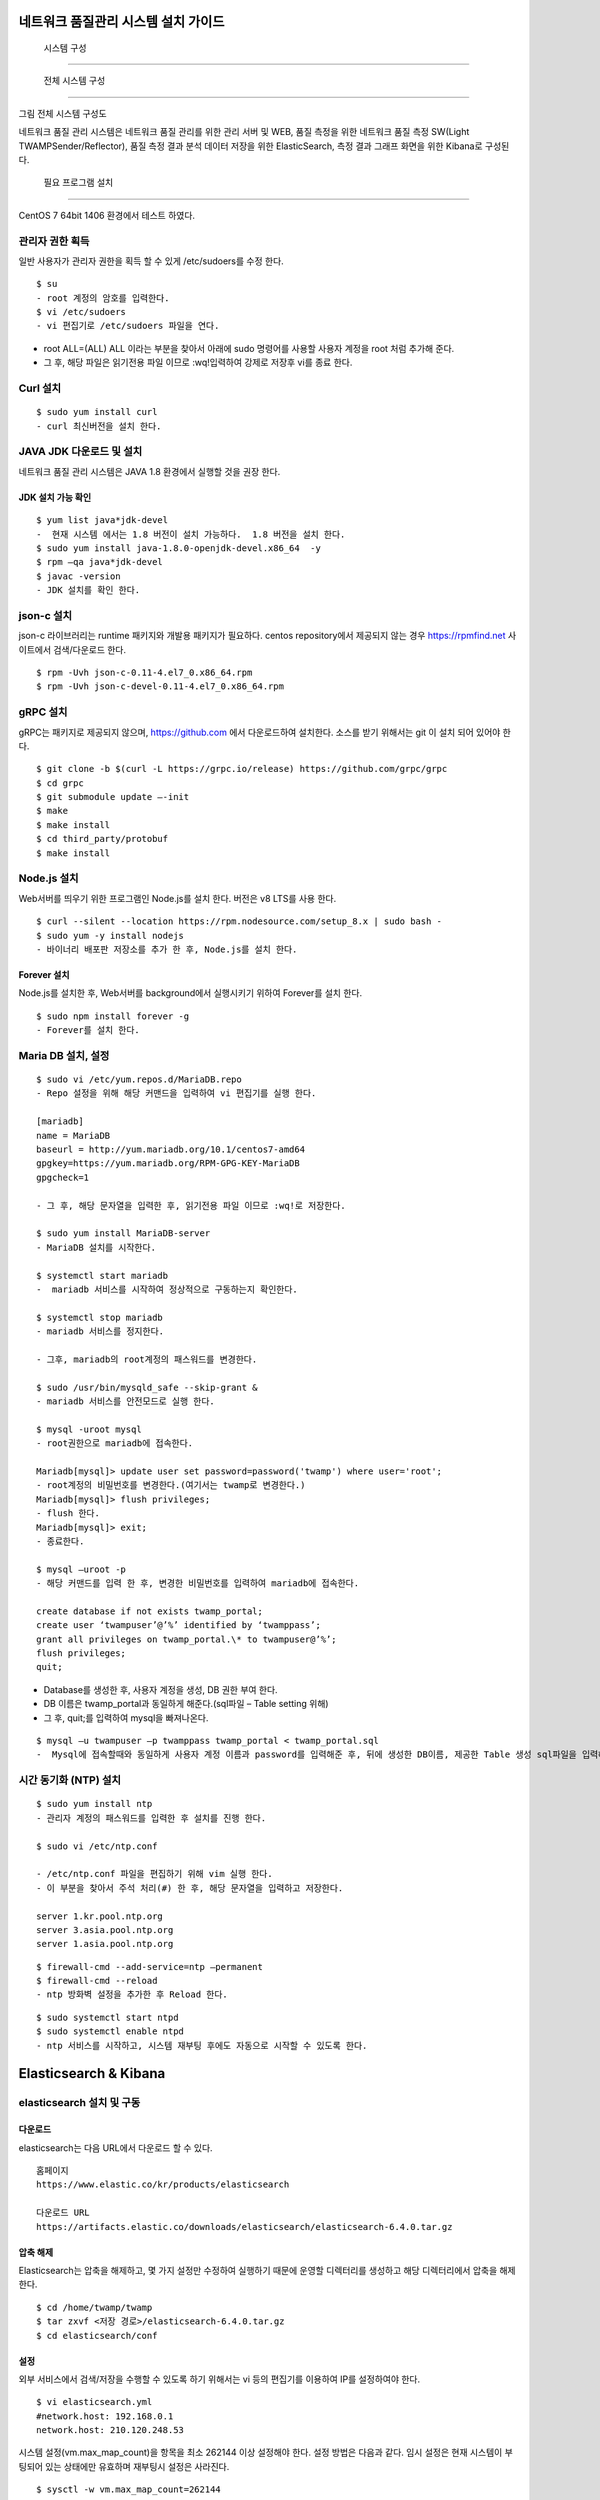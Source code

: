 네트워크 품질관리 시스템 설치 가이드
---------------------------------

 시스템 구성
============

 전체 시스템 구성
-----------------

그림 전체 시스템 구성도

네트워크 품질 관리 시스템은 네트워크 품질 관리를 위한 관리 서버
및 WEB, 품질 측정을 위한 네트워크 품질 측정 SW(Light TWAMPSender/Reflector), 품질 측정 결과 분석 데이터 저장을 위한 ElasticSearch, 측정 결과 그래프 화면을 위한 Kibana로 구성된다.

 필요 프로그램 설치
-------------------

CentOS 7 64bit 1406 환경에서 테스트 하였다.

관리자 권한 획득
~~~~~~~~~~~~~~~~

일반 사용자가 관리자 권한을 획득 할 수 있게 /etc/sudoers를 수정 한다.

::

 $ su
 - root 계정의 암호를 입력한다.
 $ vi /etc/sudoers  
 - vi 편집기로 /etc/sudoers 파일을 연다.

-  root ALL=(ALL) ALL 이라는 부분을 찾아서 아래에 sudo 명령어를 사용할
   사용자 계정을 root 처럼 추가해 준다.
-  그 후, 해당 파일은 읽기전용 파일 이므로 :wq!입력하여 강제로 저장후 vi를 종료 한다.

Curl 설치
~~~~~~~~~

::

 $ sudo yum install curl 
 - curl 최신버전을 설치 한다.

JAVA JDK 다운로드 및 설치
~~~~~~~~~~~~~~~~~~~~~~~~~

네트워크 품질 관리 시스템은 JAVA 1.8 환경에서 실행할 것을 권장 한다.

JDK 설치 가능 확인
^^^^^^^^^^^^^^^^^^
::

  $ yum list java*jdk-devel  
  -  현재 시스템 에서는 1.8 버전이 설치 가능하다.  1.8 버전을 설치 한다.
  $ sudo yum install java-1.8.0-openjdk-devel.x86_64  -y
  $ rpm –qa java*jdk-devel  
  $ javac -version          
  - JDK 설치를 확인 한다.

json-c 설치
~~~~~~~~~~~

json-c 라이브러리는 runtime 패키지와 개발용 패키지가 필요하다.
centos repository에서 제공되지 않는 경우 https://rpmfind.net 사이트에서 검색/다운로드 한다.
::

  $ rpm -Uvh json-c-0.11-4.el7_0.x86_64.rpm        
  $ rpm -Uvh json-c-devel-0.11-4.el7_0.x86_64.rpm  

gRPC 설치
~~~~~~~~~

gRPC는 패키지로 제공되지 않으며, https://github.com 에서 다운로드하여 설치한다.
소스를 받기 위해서는 git 이 설치 되어 있어야 한다.
::

  $ git clone -b $(curl -L https://grpc.io/release) https://github.com/grpc/grpc                                           
  $ cd grpc                                                              
  $ git submodule update –-init                                           
  $ make                                                                 
  $ make install                                                         
  $ cd third_party/protobuf                                              
  $ make install                                                         

Node.js 설치
~~~~~~~~~~~~

Web서버를 띄우기 위한 프로그램인 Node.js를 설치 한다. 버전은 v8 LTS를 사용 한다.
::

  $ curl --silent --location https://rpm.nodesource.com/setup_8.x | sudo bash -                                                         
  $ sudo yum -y install nodejs                                           
  - 바이너리 배포판 저장소를 추가 한 후, Node.js를 설치 한다.

Forever 설치
^^^^^^^^^^^^

Node.js를 설치한 후, Web서버를 background에서 실행시키기 위하여 Forever를 설치 한다.
::

  $ sudo npm install forever -g  
  - Forever를 설치 한다.

Maria DB 설치, 설정
~~~~~~~~~~~~~~~~~~~
::

  $ sudo vi /etc/yum.repos.d/MariaDB.repo  
  - Repo 설정을 위해 해당 커맨드을 입력하여 vi 편집기를 실행 한다.

  [mariadb]                                            
  name = MariaDB                                       
  baseurl = http://yum.mariadb.org/10.1/centos7-amd64  
  gpgkey=https://yum.mariadb.org/RPM-GPG-KEY-MariaDB   
  gpgcheck=1                                           

  - 그 후, 해당 문자열을 입력한 후, 읽기전용 파일 이므로 :wq!로 저장한다.

  $ sudo yum install MariaDB-server  
  - MariaDB 설치를 시작한다.

  $ systemctl start mariadb
  -  mariadb 서비스를 시작하여 정상적으로 구동하는지 확인한다.

  $ systemctl stop mariadb
  - mariadb 서비스를 정지한다.
  
  - 그후, mariadb의 root계정의 패스워드를 변경한다.
  
  $ sudo /usr/bin/mysqld_safe --skip-grant &
  - mariadb 서비스를 안전모드로 실행 한다.
  
  $ mysql -uroot mysql
  - root권한으로 mariadb에 접속한다.
  
  Mariadb[mysql]> update user set password=password('twamp') where user='root';
  - root계정의 비밀번호를 변경한다.(여기서는 twamp로 변경한다.)
  Mariadb[mysql]> flush privileges;
  - flush 한다.
  Mariadb[mysql]> exit;
  - 종료한다.
  
  $ mysql –uroot -p  
  - 해당 커맨드를 입력 한 후, 변경한 비밀번호를 입력하여 mariadb에 접속한다.

  create database if not exists twamp_portal;                              
  create user ‘twampuser’@’%’ identified by ‘twamppass’;     
  grant all privileges on twamp_portal.\* to twampuser@’%’;  
  flush privileges;                                          
  quit;                                                      


-  Database를 생성한 후, 사용자 계정을 생성, DB 권한 부여 한다.

-  DB 이름은 twamp_portal과 동일하게 해준다.(sql파일 – Table setting
   위해)
   
-  그 후, quit;를 입력하여 mysql을 빠져나온다.

::

  $ mysql –u twampuser –p twamppass twamp_portal < twamp_portal.sql  
  -  Mysql에 접속할때와 동일하게 사용자 계정 이름과 password를 입력해준 후, 뒤에 생성한 DB이름, 제공한 Table 생성 sql파일을 입력해준다.

시간 동기화 (NTP) 설치
~~~~~~~~~~~~~~~~~~~~~~
::

  $ sudo yum install ntp  
  - 관리자 계정의 패스워드를 입력한 후 설치를 진행 한다.

  $ sudo vi /etc/ntp.conf  

  - /etc/ntp.conf 파일을 편집하기 위해 vim 실행 한다.
  - 이 부분을 찾아서 주석 처리(#) 한 후, 해당 문자열을 입력하고 저장한다.

  server 1.kr.pool.ntp.org    
  server 3.asia.pool.ntp.org  
  server 1.asia.pool.ntp.org  

::

  $ firewall-cmd --add-service=ntp –permanent  
  $ firewall-cmd --reload                      
  - ntp 방화벽 설정을 추가한 후 Reload 한다.

::

  $ sudo systemctl start ntpd   
  $ sudo systemctl enable ntpd  
  - ntp 서비스를 시작하고, 시스템 재부팅 후에도 자동으로 시작할 수 있도록 한다.

Elasticsearch & Kibana
----------------------

elasticsearch 설치 및 구동
~~~~~~~~~~~~~~~~~~~~~~~~~~

다운로드
^^^^^^^^

elasticsearch는 다음 URL에서 다운로드 할 수 있다.
::

  홈페이지                                                               
  https://www.elastic.co/kr/products/elasticsearch                       
                                                                         
  다운로드 URL                                                           
  https://artifacts.elastic.co/downloads/elasticsearch/elasticsearch-6.4.0.tar.gz                                                             


압축 해제
^^^^^^^^^

Elasticsearch는 압축을 해제하고, 몇 가지 설정만 수정하여 실행하기 때문에
운영할 디렉터리를 생성하고 해당 디렉터리에서 압축을 해제한다.
::

  $ cd /home/twamp/twamp                             
  $ tar zxvf <저장 경로>/elasticsearch-6.4.0.tar.gz  
  $ cd elasticsearch/conf                            

설정
^^^^

외부 서비스에서 검색/저장을 수행할 수 있도록 하기 위해서는 vi 등의
편집기를 이용하여 IP를 설정하여야 한다.
::

  $ vi elasticsearch.yml        
  #network.host: 192.168.0.1    
  network.host: 210.120.248.53  

시스템 설정(vm.max_map_count)을 항목을 최소 262144 이상 설정해야 한다.
설정 방법은 다음과 같다.
임시 설정은 현재 시스템이 부팅되어 있는 상태에만 유효하며 재부팅시 설정은 사라진다.
::

  $ sysctl -w vm.max_map_count=262144  

영구적으로 설정하여 시스템이 재부팅 되어도 유지하기 위해서는 시스템 설정
파일(sysctl.conf)에 vm.max_map_count를 추가한다.
::

  /etc/sysctl.conf
  vm.max_map_count=262144  

Elasticsearch의 실행
^^^^^^^^^^^^^^^^^^^^

Elasticsearch는 일반 계정으로 실행하여야 하며, 실행은 다음과 같이 elasticsearch 실행한다.
::

  $ cd ../bin                                                    
  $ elasticsearch -d -p /home/twamp/twamp/run/elasticsearch.pid  

Kibana 설치 및 구동
~~~~~~~~~~~~~~~~~~~

다운로드
^^^^^^^^

kibana는 다음 URL에서 다운로드 할 수 있다.
::

  홈페이지                                                               
  https://www.elastic.co/kr/products/elasticsearch                       
                                                                         
  다운로드 URL                                                           
  https://artifacts.elastic.co/downloads/kibana/kibana-6.4.0-linux-x86_64.tar.gz                                                              

압축 해제
^^^^^^^^^

kibana는 압축을 해제하고, 몇 가지 설정만 수정하여 실행하기 때문에 운영할
디렉터리를 생성하고 해당 디렉터리에서 압축을 해제한다.
::

  $ cd /home/twamp/twamp                                    
  $ tar zxvf <저장 경로>/ kibana-6.4.0-linux-x86_64.tar.gz  
  $ cd kibana-6.4.0-linux-x86_64/config                     


설정
^^^^

외부 서비스에서 검색을 수행할 수 있도록 하기 위해서는 vi 등의 편집기를
이용하여 IP를 설정하여야 한다.
::
  $ vi kibana.yml                                  
  …                                                
  #server.host: “localhost”                        
  server.host: “0.0.0.0”                           
  …                                                
                                                   
  #elasticsearch.url: "http://localhost:9200"      
  elasticsearch.url: "http://210.120.248.53:9200"  

Kibana의 실행
^^^^^^^^^^^^^

Kibana는 일반 계정으로 실행하여야 하며, 실행은 다음과 같이
::

  $ cd ../bin                                                            
  $ nohup kibana serve -l                                                
  /home/twamp/twamp/kibana-6.4.0-linux-x86_64/log/kibana.log 1> /dev/null 2>&1 &                                                       

Kibana의 경우 pid를 저장하는 옵션이 존재하지 않는다. Kibana를 쉽게
관리하기 위하여 제공되는 스크립트를 이용한다.
::

  $ cd /home/twamp/twamp  
  # 실행                  
  $ ./ctl-k.sh start      
  # 종료                  
  $ ./ctl-k.sh stop       
  # 실행 확인             
  $ ./ctl-k.sh status     
+------------------------+

웹 & API 서버 설치
------------------

API 서버와 WEB 서버를 설치하고 구동에 필요한 목록들을 설정 한다.

압축 해제
~~~~~~~~~
::

  $ ls                 
  $ tar xvf twamp.tar  
  - 제공한 twamp.tar 파일을 푼다.

디렉토리 구조
~~~~~~~~~~~~~

API 서버 디렉토리 구조
^^^^^^^^^^^^^^^^^^^^^^
::

  - twampAPI : twamp API jar 파일과 config 파일(application.properties), 실행 스크립트 파일이 들어있다.
  - log : API 서버 log 파일이 저장된다.
  - run : API 서버 구동시 PID가 저장 된다.
  - src : Kibana – visualization, dashboard 생성 관련 json 파일이 저장되어있다.
  - twamp-api-ctrl.sh : API 서버 jar 파일 실행 스크립트 파일이다.

WEB 서버 디렉토리 구조
^^^^^^^^^^^^^^^^^^^^^^
::

  - twampd.web : 서버 구동시 필요한 JS 파일과 Angular 설정 파일들이 저장되어있다.
  - src : html 파일과 ts 파일들이 저장되어있다.
  - assets : Web서버 구동시 변경 가능한 설정이 저장되어있다
  - dist : Web서버 build시 파일이 저장되는 위치이다.
  - Server.js : Web서버 구동시 실행하는 파일이다.

API 서버 설정 & 구동
~~~~~~~~~~~~~~~~~~~~

설정
^^^^
::

  $ vi application.properties  
  - application.properties 파일을 vi 편집기로 실행 한다.
  - url=jdbc:mariadb://{DB서버주소}:{DB포트}/{DB이름}
  - username={DB사용자계정이름}
  - password={DB사용자계정비밀번호}
  - config.twamp.visualization.host={ElasticSearch서버주소} <- 주소는 localhost가 아닌 ip 주소입력
  - config.twamp.visualizaiton.port={ElasticSearch포트}
  - server.port={API서버설정할포트} <- 가급적 변경 금지


구동
^^^^
::

  ./twamp-api-ctrl.sh run  
  - 쉘 스크립트 파일을 이용하여 API서버 jar파일을 foreground 상태로 실행한다.

  ./twamp-api-ctrl.sh start  
  - 쉘 스크립트 파일을 이용하여 API서버 jar파일을 background 상태로 실행한다.

  ./twamp-api-ctrl.sh stop  
  - 쉘 스크립트 파일을 이용하여 실행중인 서버 프로세스를 종료 한다.

WEB 서버 설정 & 구동
~~~~~~~~~~~~~~~~~~~~

설정
^^^^
::

  $ npm install  
  - 해당 디렉토리로 이동하여, package.json에 등록되어있는 의존성
    패키지들을 설치 한다.

  $ vi dist/assets/config.dev.json  

  - 해당 디렉토리로 이동하여, package.json에 등록되어있는 의존성
    패키지들을 설치 한다.
  - name : build 옵션 종류 (변경 금지)
  - url :
  - pagination : 조회 테이블 옵션(변경 금지)
  - kibana.version : Kibana 버전 확인하여 변경
  - login : 웹 로그인시 필요한 id, password 지정

구동
^^^^
::

  $ node server.js  
  - server.js 파일을 foreground 상태로 실행 한다.(중지: Ctrl + C)

  $ forever start server.js  
  - server.js 파일을 forever 패키지로 background 상태로 실행 한다.

  $ forever stop server.js  
  - background 상태로 실행중인 server.js 프로세스를 중지 한다.

측정 도구 설치
--------------

측정 도구는 제공되는 소스를 컴파일하여 설치한다.

디렉터리 구성
~~~~~~~~~~~~~
::

  $ cd /home/twamp          
  $ mkdir twamp             
  $ cd twamp                
  $ mkdir bin run src conf  

fping
~~~~~
::

  $ cd /home/twamp/twamp/src                
  $ tar zxvf fping-4.0.tar.gz               
  $ cd fping                                
  $ make                                    
  $ cp src/fping /home/twamp/twamp/bin      
  $ chmod 4755 /home/twamp/twamp/bin/fping  

gRPC 데몬
~~~~~~~~~

빌드 및 설치
^^^^^^^^^^^^
::

  $ cd /home/twamp/twamp/src                                
  $ tar zxvf twampd.rpc.tar.gz                
  $ cd twampd.rpc                             
  $ make                                                    
  $ cp twampd twamp-client /home/twamp/twamp/bin            
  $ cp twampd.json measurement.json /home/twamp/twamp/conf  

설정
^^^^

다음은 측정 데몬의 설정 파일이다. 디폴트 설정 값으로 데몬 실행 시 주어지는 인자는 디폴트 값을 override 한다.

::

  /home/twamp/twamp/conf/twampd.json
  {                                                 
  "comment": "TWAMP Service configuration",         
  "daemon" : true,                                  
  "pid": "twampd.pid",                              
  "log": null,                                      
  "port": 2000,                                     
  "verbose": false,                                 
  "twamp": {                                        
  "command" : "/home/twamp/twamp/bin/twampSender",  
  "arguments" : [                                   
  "-f",                                             
  "/home/twamp/twamp/conf/twampSender.json"         
  ]                                                 
  },                                                
  "icmp": {                                         
  "command" : "/home/twamp/twamp/bin/fpingSender",  
  "arguments" : [                                   
  "-f",                                             
  "/home/twamp/twamp/conf/fpingSender.json"         
  ]                                                 
  }                                                 
  }                                                 

실행
^^^^
::

  $ cd /home/twamp/twamp/src                           
  $ ./twampd -D -f /home/twamp/twamp/conf/twampd.json  
  $                                                    

사용법
^^^^^^

::

  $ ./twampd -h                                
  usage : ./twampd [options]                    
                                                
  -D --daemon run as daemon                     
  -p --port <port> service port(default: 2000)  
  -f --config <path> configuration file path    
  -i --pid <path> pid file path                 
  -l --log <path> log file path                 
  -v --verbose verbose                          
  -h --help this message                        

TWAMP 측정 도구
~~~~~~~~~~~~~~~

빌드 및 설치
^^^^^^^^^^^^

::

  $ cd /home/twamp/twamp/src                                      
  $ tar zxvf twamp.tar.gz                           
  $ cd twamp                                        
  $ make                                                          
  $ cp twampCommander twampReflector /home/twamp/twamp/bin        
  $ cp sender.json /home/twamp/twamp/conf/twampSender.json        
  $ cp reflector.json /home/twamp/twamp/conf/twampReflector.json  

설정
^^^^

다음은 TWAMP 측정 도구의 설정 파일이다. 디폴트 설정 값으로 데몬 실행 시
주어지는 인자는 디폴트 값을 override 한다.

::

  /home/twamp/twamp/conf/twampSender.json
  {                                                                       
  "comment": "TWAMP Sender configuration",                                
  "daemon" : false,                                                       
  "pid": null,                                                            
  "log": null,                                                            
  "host": null,                                                           
  "port": 20000,                                                          
  "duration": 1000,                                                       
  "measurement": 1,                                                       
  "count": 10,                                                            
  "session_id": null,                                                     
  "test_comment": "0: owamp, 1: twamp(default), 2: icmp, 3: twamp+icmp",  
  "test": 1,                                                              
  "timeout":1000,                                                         
  "debug_level": "1: TRACE, 2: DEBUG, 4: INFO, 8: WARNING, 16: ERROR",    
  "debug": 16,                                                            
  "result" : {                                                            
  "enable": true,                                                         
  "url":"http://xx.xx.xx.xx:9200/twamp/measurement",                   
  "method-example": "POST"                                                
  },                                                                      
  "test_start" : {                                                        
  "enable": true,                                                         
  "url":"http://127.0.0.1:8090/current-status/${ session_id }",           
  "method-example": "PUT"                                                 
  },                                                                      
  "test_end" : {                                                          
  "enable": true,                                                         
  "url":"http://127.0.0.1:8090/quality-history",                          
  "method-example": "POST"                                                
  }                                                                       
  }                                                                       

다음은 twamp reflector의 설정 파일이다. 디폴트 설정 값으로 데몬 실행 시
주어지는 인자는 디폴트 값을 override 한다.

::

  /home/twamp/twamp/conf/twampReflector.json
  {                                                                     
  "comment": "TWAMP Reflector configuration",                           
  "daemon" : true,                                                      
  "pid": "reflector.pid",                                               
  "log": null,                                                          
  "port": 20000,                                                        
  "debug_level": "1: TRACE, 2: DEBUG, 4: INFO, 8: WARNING, 16: ERROR",  
  "debug": 16                                                           
  }                                                                     

실행
^^^^

Twamp 측정 도구는 측정 데몬(twampd) 가 측정 요청 수신 시에 실행한다.
다음은 수동 실행 명령의 예이다.

::

  $ cd /home/twamp/twamp/bin                                             
  $ ./twampSender -f twampSender-no-report.json -s 11036 -H xx.xx.xx.xx -p 862 -o 3000 -m 10 -c 1000 -t 1 --debug=30              

사용법
^^^^^^

::

  $ ./twampSender -h                                                     
  usage : ./twampSender [options]                                        
                                                                         
  measurement:                                                           
  -H --host <target ip> target ip                                        
  -p --port <target port> target port(default: 20000)                    
  -c --count <count> send count(default: 10)                             
  -d --duration <milliseconds> test duration (default: 1000 ms)          
  -m --measurement <count> measurement count(default: 3)                 
  -o --timeout <millisecond> default: 1000 ms                            
  -s --session <session id> session id                                   
  -t --test <mode> 0: owamp, 1: twamp(default), 2: icmp, 3: twamp+icmp   
                                                                         
  etc:                                                                   
  -D --daemon run as daemon                                              
  -f --config <path> configuration file path                             
  -i --pid <path> pid file path                                          
  -l --log <path> log file path                                          
  --debug <number> debug level(1: TRACE, 2: DEBUG, 4: INFO, 8: WARNING,  16: ERROR)
  -h --help this message                                                 


ICMP 측정 도구
~~~~~~~~~~~~~~

빌드 및 설치
^^^^^^^^^^^^

:: 

  $ cd /home/twamp/twamp/src                               
  $ tar zxvf fping.tar.gz                    
  $ cd fping                                 
  $ make                                                   
  $ cp fpingSender /home/twamp/twamp/bin                   
  $ cp fping.json /home/twamp/twamp/conf/fpingSender.json  


설정
^^^^

다음은 fpingSender의 설정 파일이다. 디폴트 설정 값으로 데몬 실행 시
주어지는 인자는 디폴트 값을 override 한다.

::

  /home/twamp/twamp/conf/fpingSender.json

  {                                                                       
  "comment": "ICMP Sender configuration",                                 
  "command": "/home/twamp/twamp/bin/fping",                               
  "arguments" : [                                                         
  "-e",                                                                   
  "-s",                                                                   
  "-i", 0                                                                 
  ],                                                                      
  "daemon" : false,                                                       
  "pid": null,                                                            
  "log": null,                                                            
  "host": null,                                                           
  "duration": 1000,                                                       
  "measurement": 1,                                                       
  "count": 100,                                                           
  "session_id": null,                                                     
  "test_comment": "0: owamp, 1: twamp(default), 2: icmp, 3: twamp+icmp",  
  "test": 1,                                                              
  "timeout":1000,                                                         
  "debug_comment": "1: TRACE, 2: DEBUG, 4: INFO, 8: WARNING, 16: ERROR",  
  "debug": 31,                                                            
  "result" : {                                                            
  "enable": true,                                                         
  "url":"http://xx.xx.xx.xx:9200/twamp/measurement",                   
  "method-example": "POST"                                                
  },                                                                      
  "test_start" : {                                                        
  "enable": true,                                                         
  "url":"http://127.0.0.1:8090/current-status/${ session_id }",           
  "method-example": "PUT"                                                 
  },                                                                      
  "test_end" : {                                                          
  "enable": true,                                                         
  "url":"http://127.0.0.1:8090/quality-history",                          
  "method-example": "POST"                                                
  }                                                                       
  }                                                                       

실행
^^^^

ICMP 측정 도구는 측정 데몬(twampd) 가 측정 요청 수신 시에 실행한다.
다음은 수동 실행 명령의 예이다.

::

  $ cd /home/twamp/twamp/bin                                             
  $ ./fpingSender -f fpingSender-no-report.json -s 11053 -H xx.xx.xx.xx -o 3000 -m -1 -c 100 -t 2 --debug=30                    

사용법
^^^^^^

::

  $ ./fpingSender -h                                                     
  usage : ./fpingSender [options]                                        
                                                                         
  measurement:                                                           
  -H --host <target ip> target ip                                        
  -c --count <count> send count(default: 10)                             
  -d --duration <milliseconds> test duration (default: 1000 ms)          
  -m --measurement <count> measurement count(default: 3)                 
  -o --timeout <millisecond> default: 1000 ms                            
  -s --session <session id> session id                                   
  -t --test <mode> 0: owamp, 1: twamp(default), 2: icmp, 3: twamp+icmp   
                                                                         
  etc:                                                                   
  -D --daemon run as daemon                                              
  -f --config <path> configuration file path                             
  -i --pid <path> pid file path                                          
  -l --log <path> log file path                                          
  --debug <number> debug level(1: TRACE, 2: DEBUG, 4: INFO, 8: WARNING, 16: ERROR)
  -h --help this message                                                 
